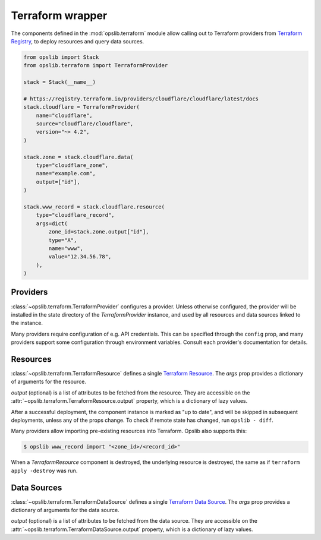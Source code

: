 Terraform wrapper
=================

The components defined in the :mod:`opslib.terraform` module allow calling out
to Terraform providers from `Terraform Registry`_, to deploy resources and
query data sources.

.. _Terraform Registry: https://registry.terraform.io/

.. code-block:: python

    from opslib import Stack
    from opslib.terraform import TerraformProvider

    stack = Stack(__name__)

    # https://registry.terraform.io/providers/cloudflare/cloudflare/latest/docs
    stack.cloudflare = TerraformProvider(
        name="cloudflare",
        source="cloudflare/cloudflare",
        version="~> 4.2",
    )

    stack.zone = stack.cloudflare.data(
        type="cloudflare_zone",
        name="example.com",
        output=["id"],
    )

    stack.www_record = stack.cloudflare.resource(
        type="cloudflare_record",
        args=dict(
            zone_id=stack.zone.output["id"],
            type="A",
            name="www",
            value="12.34.56.78",
        ),
    )

Providers
---------

:class:`~opslib.terraform.TerraformProvider` configures a provider. Unless
otherwise configured, the provider will be installed in the state directory of
the *TerraformProvider* instance, and used by all resources and data sources
linked to the instance.

Many providers require configuration of e.g. API credentials. This can be
specified through the ``config`` prop, and many providers support some
configuration through environment variables. Consult each provider's
documentation for details.

Resources
---------

:class:`~opslib.terraform.TerraformResource` defines a single `Terraform
Resource`_. The *args* prop provides a dictionary of arguments for the
resource.

*output* (optional) is a list of attributes to be fetched from the resource.
They are accessible on the :attr:`~opslib.terraform.TerraformResource.output`
property, which is a dictionary of lazy values.

.. _Terraform Resource: https://developer.hashicorp.com/terraform/language/resources

After a successful deployment, the component instance is marked as "up to
date", and will be skipped in subsequent deployments, unless any of the props
change. To check if remote state has changed, run ``opslib - diff``.

Many providers allow importing pre-existing resources into Terraform. Opslib
also supports this:

.. code-block:: none

    $ opslib www_record import "<zone_id>/<record_id>"

When a *TerraformResource* component is destroyed, the underlying resource is
destroyed, the same as if ``terraform apply -destroy`` was run.

Data Sources
------------

:class:`~opslib.terraform.TerraformDataSource` defines a single `Terraform Data
Source`_. The *args* prop provides a dictionary of arguments for the data
source.

*output* (optional) is a list of attributes to be fetched from the data source.
They are accessible on the :attr:`~opslib.terraform.TerraformDataSource.output`
property, which is a dictionary of lazy values.

.. _Terraform Data Source: https://developer.hashicorp.com/terraform/language/data-sources
